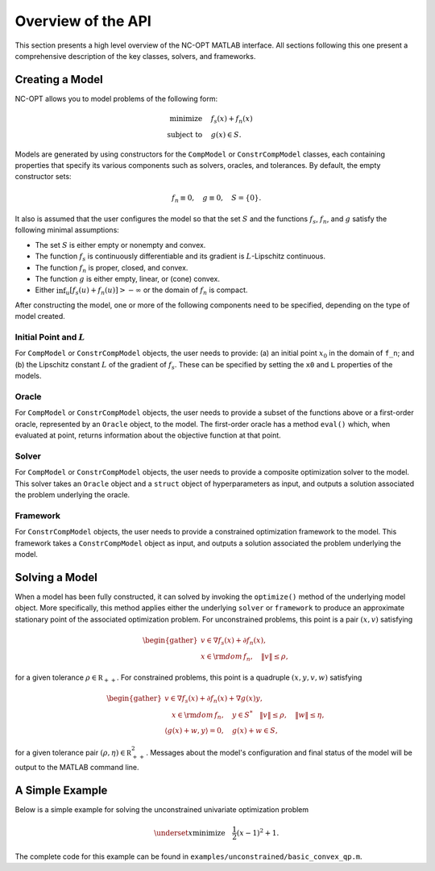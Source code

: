 Overview of the API
===================

This section presents a high level overview of the NC-OPT MATLAB interface. All sections following this one present a comprehensive description of the key classes, solvers, and frameworks.

Creating a Model
----------------
NC-OPT allows you to model problems of the following form:

.. math::

  \text{minimize} \quad & f_s(x) + f_n(x) \\
  \text{subject to} \quad  & g(x) \in S.

Models are generated by using constructors for the ``CompModel`` or ``ConstrCompModel`` classes, each containing properties that specify its various components such as solvers, oracles, and tolerances. By default, the empty constructor sets:

.. math::

  f_n \equiv 0, \quad g \equiv 0, \quad S = \{0\}.

It also is assumed that the user configures the model so that the set :math:`S` and the functions :math:`f_s`, :math:`f_n`, and :math:`g` satisfy the following minimal assumptions:

* The set :math:`S` is either empty or nonempty and convex.
* The function :math:`f_s` is continuously differentiable and its gradient is :math:`L`-Lipschitz continuous.
* The function :math:`f_n` is proper, closed, and convex.
* The function :math:`g` is either empty, linear, or (cone) convex.
* Either :math:`\inf_u [f_s(u) + f_n(u)] > -\infty` or the domain of :math:`f_n` is compact.

After constructing the model, one or more of the following components need to be specified, depending on the type of model created.

Initial Point and :math:`L`
^^^^^^^^^^^^^^^^^^^^^^^^^^^
For ``CompModel`` or ``ConstrCompModel`` objects, the user needs to provide: (a) an initial point :math:`x_0` in the domain of ``f_n``; and (b) the Lipschitz constant :math:`L` of the gradient of :math:`f_s`. These can be specified by setting the ``x0`` and ``L`` properties of the models.  

Oracle
^^^^^^
For ``CompModel`` or ``ConstrCompModel`` objects, the user needs to provide a subset of the functions above or a first-order oracle, represented by an ``Oracle`` object, to the model. The first-order oracle has a method ``eval()`` which, when evaluated at point, returns information about the objective function at that point.

Solver
^^^^^^
For ``CompModel`` or ``ConstrCompModel`` objects, the user needs to provide a composite optimization solver to the model. This solver takes an ``Oracle`` object and a ``struct`` object of hyperparameters as input, and outputs a solution associated the problem underlying the oracle.

Framework
^^^^^^^^^
For ``ConstrCompModel`` objects, the user needs to provide a constrained optimization framework to the model. This framework takes a ``ConstrCompModel`` object as input, and outputs a solution associated the problem underlying the model.

Solving a Model
---------------
When a model has been fully constructed, it can solved by invoking the ``optimize()`` method of the underlying model object. More specifically, this method applies either the underlying ``solver`` or ``framework`` to produce an approximate stationary point of the associated optimization problem. For unconstrained problems, this point is a pair :math:`(x, v)` satisfying

.. math::

  \begin{gather}
    v \in \nabla f_s(x) + \partial f_n(x), \\
    x \in {\rm dom}\, f_n, \quad \|v\| \leq \rho, 
  \end{gather}

for a given tolerance :math:`\rho \in {\mathbb R}_{++}`. For constrained problems, this point is a quadruple :math:`(x, y, v, w)` satisfying

.. math::

  \begin{gather}
      v \in \nabla f_s(x) + \partial f_n(x) + \nabla g(x) y, \\
      \quad x \in {\rm dom}\, f_n, \quad y \in S^{*} \quad \|v\| \leq \rho, \quad \|w\| \leq \eta, \\
      \left\langle g(x) + w, y\right\rangle = 0, \quad g(x) + w \in S,
  \end{gather}

for a given tolerance pair :math:`(\rho, \eta) \in {\mathbb R}_{++}^2`. Messages about the model's configuration and final status of the model will be output to the MATLAB command line.

A Simple Example
----------------

Below is a simple example for solving the unconstrained univariate optimization problem

.. math::

  \underset{x}{\text{minimize}} \quad \frac{1}{2} (x - 1)^2 + 1.

.. code-block:: matlab
    :linenos:

    % Create the Model object and specify the solver.
    cvx_qp = CompModel;
    cvx_qp.solver = @AIPP;

    % Define the function and its gradient.
    cvx_qp.f_s = @(x) (1 / 2) * (x - 1) ^ 2;
    cvx_qp.grad_f_s = @(x) x - 1;

    % Set the Lipschitz constant of the gradient and the starting point x0.
    cvx_qp.L = 10;
    cvx_qp.x0 = 10;

    % Solve the problem.
    cvx_qp.optimize;

The complete code for this example can be found in ``examples/unconstrained/basic_convex_qp.m``.

